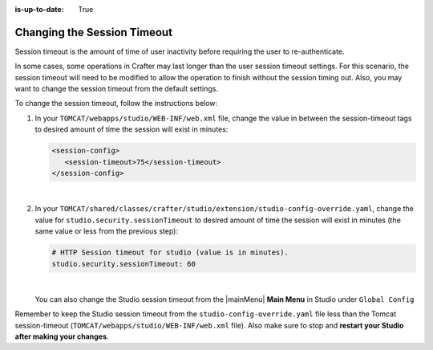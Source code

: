 :is-up-to-date: True

.. _changing-session-timeout:

============================
Changing the Session Timeout
============================

Session timeout is the amount of time of user inactivity before requiring the user to re-authenticate.

In some cases, some operations in Crafter may last longer than the user session timeout settings.  For this scenario, the session timeout will need to be modified to allow the operation to finish without the session timing out.  Also, you may want to change the session timeout from the default settings.

To change the session timeout, follow the instructions below:

#. In your ``TOMCAT/webapps/studio/WEB-INF/web.xml`` file, change the value in between the session-timeout tags to desired amount of time the session will exist in minutes:

   .. code-block:: xml

      <session-config>
         <session-timeout>75</session-timeout>
      </session-config>

   |

#. In your ``TOMCAT/shared/classes/crafter/studio/extension/studio-config-override.yaml``, change the value for ``studio.security.sessionTimeout`` to desired amount of time the session will exist in minutes (the same value or less from the previous step):

   .. code-block:: properties

      # HTTP Session timeout for studio (value is in minutes).
      studio.security.sessionTimeout: 60

   |

   You can also change the Studio session timeout from the |mainMenu| **Main Menu** in Studio under ``Global Config``

Remember to keep the Studio session timeout from the ``studio-config-override.yaml`` file less than the Tomcat session-timeout (``TOMCAT/webapps/studio/WEB-INF/web.xml`` file).  Also make sure to stop and **restart your Studio after making your changes**.